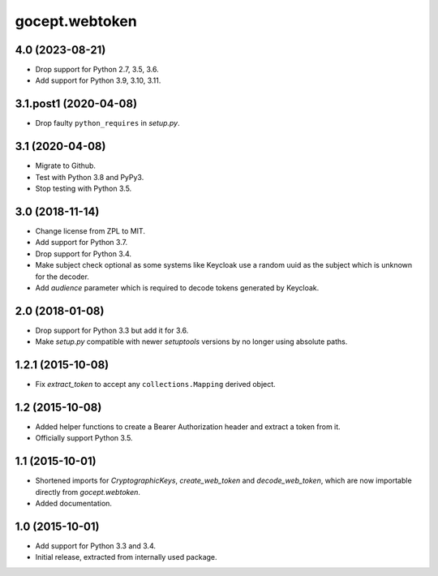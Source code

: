 gocept.webtoken
===============

4.0 (2023-08-21)
----------------

- Drop support for Python 2.7, 3.5, 3.6.

- Add support for Python 3.9, 3.10, 3.11.


3.1.post1 (2020-04-08)
----------------------

- Drop faulty ``python_requires`` in `setup.py`.


3.1 (2020-04-08)
----------------

- Migrate to Github.

- Test with Python 3.8 and PyPy3.

- Stop testing with Python 3.5.

3.0 (2018-11-14)
----------------

- Change license from ZPL to MIT.

- Add support for Python 3.7.

- Drop support for Python 3.4.

- Make subject check optional as some systems like Keycloak use a random
  uuid as the subject which is unknown for the decoder.

- Add `audience` parameter which is required to decode tokens generated
  by Keycloak.


2.0 (2018-01-08)
----------------

- Drop support for Python 3.3 but add it for 3.6.

- Make `setup.py` compatible with newer `setuptools` versions by no longer
  using absolute paths.


1.2.1 (2015-10-08)
------------------

- Fix `extract_token` to accept any ``collections.Mapping`` derived object.


1.2 (2015-10-08)
----------------

- Added helper functions to create a Bearer Authorization header and extract
  a token from it.

- Officially support Python 3.5.


1.1 (2015-10-01)
----------------

- Shortened imports for `CryptographicKeys`, `create_web_token` and
  `decode_web_token`, which are now importable directly from `gocept.webtoken`.

- Added documentation.


1.0 (2015-10-01)
----------------

* Add support for Python 3.3 and 3.4.

* Initial release, extracted from internally used package.
